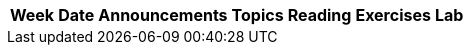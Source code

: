 

[.center,options="header,autowidth",cols=7*]
|===
| Week | Date | Announcements | Topics | Reading | Exercises | Lab

//| 0
//| Sept 1 
//| 
//| Topics:
//* Course introduction, adminstrivia. 
//* Installing processing on your own computer. 
//* Your first sketch.
//* Processing resources. 
//| Readings:
//* TODO
//| Notes:
//* link:todo[Installing Processing on apple]  
//* link:todo[Installing Processing on windows]  
//| link:todo[Lab00]
// 
//| 1 
//| Sept 8,11 
//| Read: Chapter 1, 2, 3 from Shiffman.
//| 
//* Computing: an introduction, examples of modern day computing. 
//* Algorithms, programs, and programming languages. 
//* Creative computing: an introduction with examples. 
//* Introduction to Processing: Drawing canvas, coordinates, pixels. 
//* Shapes: point, line, rectangle, ellipse, arcs, quadrilaterals, curves 
//* Color: grayscale and RGB color. 
//* Shape attributes: stroke weight, stroke color, fill color. 
//* Debugging and testing
//|
//| Notes:
//* Do the tutorial: Coordinate system & Shapes, Color 
//* Please create a dropbox account and send an e-mail to Deepak with the e-mail used for dropbox account. You will then get an invite to share a folder for all your submissions.
//| link:todo[Lab01]: Due Sept XX

|===


//    Week 2 (September 10, 12)
//
//    September 10: Dynamic sketch structure (using setup(), draw(), mousePressed(), and keyPressed()). Examples. Variables, names, and values. Types: int, float, String, color, PImage. Variable declarations and initialization. Assignment statement. System variables (mouseX, mouseY, etc.). The random() function in processing and its use.
//
//    Read: Chapter 4 from Shiffman.
//
//    Lab#2: Click here.
//
//    September 12: Variables: name, type, values. Functions. Random number generators. Transformations: translate() and rotate(). Examples.
//
//    Assignment#2 (Due on Thursday, September 19): Click here.
//
//    Read: Chapter 4 from Shiffman.
//    Week 3 (September 17, 19)
//
//    September 17: Transformations: translation, rotation, pushMatrix() and popMatrix() (also, push() and pop()). Writing your own functions. Selection: if-statements.
//
//    Read: Chapters 5 & 7 from Shiffman.
//
//    Lab#3: Click here.
//
//    September 19: Functions, if-statements. Simple Physics modeling (gravity). Loops. Examples.
//
//    Read: Chapter 5 from Shiffman.
//    Week 4 (September 24, 26)
//
//    September 24: Functions, loops (for- and while-). Doing computations using loops. Doing drawing using loops. Examples.
//
//    Read: Chapter 6 from Shiffman.
//
//    Sample Assignment#2 Program: Click here.
//
//    Assignment#3 (Due on Thursday, Octobe 3): Click here.
//
//    September 26: Trigonometry and how to use it in drawing. Drawing polygons and stars.
//
//    Read: Pages 233-236, 246-249 from Shiffman.
//
//    Sample Program: Drawing a 4-leaf Clover , Trig Points, Polygons
//
//    Sample Exam: Practice Exam, Practice Exam with Solutions. Please bear in mind that the syllabus for the sample exam may have been different from your exam. Some material on the exam may not be on your syllabus.
//
//    Week 5 (October 1, 3)
//
//    October1: Exam 1 is today.
//
//    October 3: Exam Review. Introducing Perlin Noise - noise(). random() versus noise(). Example: string art anomation.
//
//    Read: Pages: 240-244 from Shiffman
//
//    Week 6 (October 8, 10)
//
//    October 8: Objects and Object-Oriented Programming (OOP): Object: Attributes, Behaviors (methods), constructor(s). Defining and using objects. Examples.
//
//    Read: Chapter 8 from Shiffman.
//
//    TA Hours this week:
//
//    Ther will be NO TA Hours over Fall Break. TA Hours will resume on MOnday, October 21.
//
//    This week, TA HOurs on Tuesday only go from 6:00p to 9:00p)
//    Wednesday Noght: TA HOurs will be from 7:00 to 9:00p
//
//    October 10: Arrays: Declaring, initializing, using. Arrays of objects. Examples.
//
//    Read: Chapter 9 from Shiffman.
//
//    Example from class: OOPBall, Ball class.
//
//    Assignment#4 (Due on Thursday, October 31): Click here.
//    Week 7 (October 15, 17)
//
//    No Classes. Fall Break
//
//    Week 8 (October 22, 24)
//
//    October 22: OOP Review. Introducing this. Using this. Example. Object composition: Balls in a Box example.
//
//    Read: Your class notes from today. this is not discussed in your text.
//
//    Code: BallSketch.pde, Ball.pde, Box.pde
//
//    October 24: Doing computations: practice using arrays. Examples.
//    Week 9 (October 29, 31)
//
//    October 29: Array examples, contd. Towards Data Visualization - drawing a pie chart. Strings/Tex.
//
//    Read: Chapter 17 from Shiffman.
//
//    Programs from class: DiceRolls, Birthday.
//
//    October 31: String type: common operations. Displaying text in canvas using fonts. Data Visualization: Drawing scatter plots (Halloween Special!).
//
//    Read: Chapters 17 and 18 from Shiffman. In Chapter 18, only read pages 383 to 396.
//
//    Programs from class: Scary Data Scatter Plot, The data itself (Save it in your sketch folder with the name "ScaryData.csv")
//
//    Assignment#5 is posted (Due on Thursday, November 14): Click here for details.
//    Week 10 (November 5, 7)
//
//    November 5: Data Visualization examples: Drawing Pie Charts and Bar Graphs. Making interactive bar graphs.
//
//    Programs from class: Energy Charts.
//
//    November 7: Exam 2 is today.
//    Week 11 (November 12, 14)
//
//    November 12: Data Visualization: Plotting line graphs: USPS First Calss Volume.
//
//    Programs from class: USPSViz, USPSData.csv (data file).
//
//    November 14: Recursion: Introduction, examples of recursive functions, drawing using recursion.
//
//    Programs from class: Simple Recursive Functions, Trees.
//
//    Week 12 (November 19, 21)
//
//    November 19: 2-Dimensional arrays/matrices. Basic operations; defining them, creating them, intializying, and printing them. Examples: Simulating the 15-puzzle game.
//
//    Read: Pages 257-263 from Shiffman.
//
//    November 21: The NPuzzle: finishing up. Inheritance in OOP.
//
//    Assignment#6 is posted (Due on Thursday, December 5): Click here for details.
//
//    Programs from class: N Puzzle (complete program): The sketch (save in File NPuzzle), The Board class (save in File Board). NOTE: You will also need to create the font file. Do this once you have set up the sketch.
//    Week 13 (November 26, 28)
//
//    No labs this week.
//
//    November 26: 2-D Arrays: Example: Interactive 15-puzzle. OOP Concepts: Inheritance (extends, super). Interfaces.
//
//    Read: Chapter 22 from Shiffman.
//
//    November 28: No class. Thanksgiving!
//    Week 14 (December 3, 5)
//
//    December 3: What is Computer Science? Introducing: algorithms, complexity, Big-O notation. Examples: Linear search, Binary search.
//
//    December 5: More algorithms. Sorting: Selection Sort, Insertion Sort. Big-O analysis of sorting algorithms. On to pure Java.
//
//    Week 15 (December 10, 12)
//
//    December 10: Review. Course Warp up.
//
//    December 12: Exam 3 is today.
//
//|===

